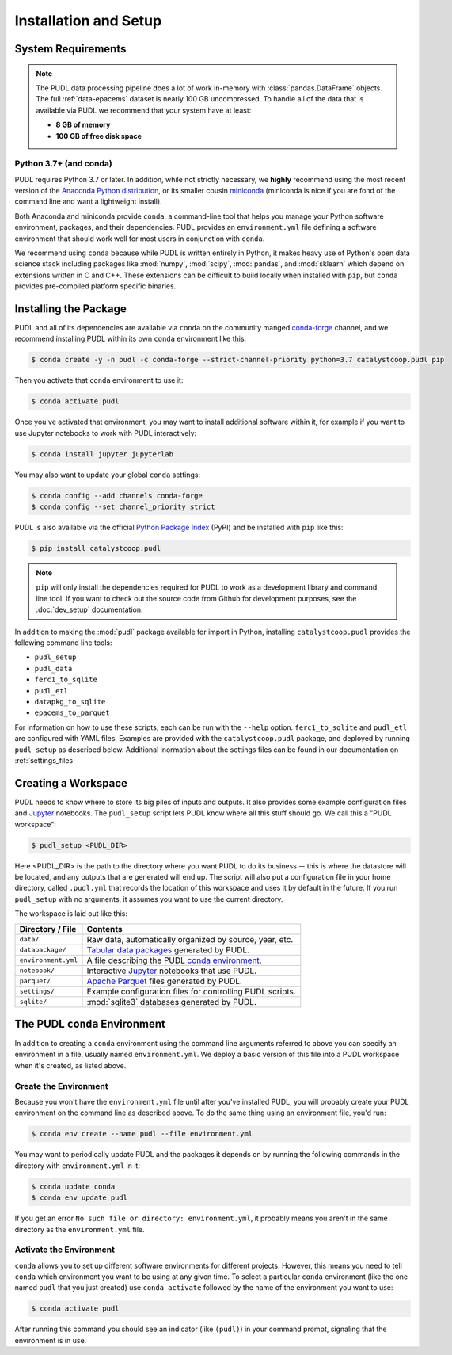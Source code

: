Installation and Setup
=======================

.. _install-requirements:

-------------------------------------------------------------------------------
System Requirements
-------------------------------------------------------------------------------

.. note::

    The PUDL data processing pipeline does a lot of work in-memory with
    :class:`pandas.DataFrame` objects. The full :ref:`data-epacems` dataset is
    nearly 100 GB uncompressed. To handle all of the data that is available via
    PUDL we recommend that your system have at least:

    * **8 GB of memory**
    * **100 GB of free disk space**

Python 3.7+ (and conda)
^^^^^^^^^^^^^^^^^^^^^^^

PUDL requires Python 3.7 or later. In addition, while not strictly necessary,
we **highly** recommend using the most recent version of the `Anaconda Python
distribution <https://www.anaconda.com/distribution/>`__, or its smaller cousin
`miniconda <https://conda.io/miniconda.html>`__ (miniconda is nice if you
are fond of the command line and want a lightweight install).

Both Anaconda and miniconda provide ``conda``, a command-line tool that helps
you manage your Python software environment, packages, and their dependencies.
PUDL provides an ``environment.yml`` file defining a software environment that
should work well for most users in conjunction with ``conda``.

We recommend using ``conda`` because while PUDL is written entirely in Python,
it makes heavy use of Python's open data science stack including packages like
:mod:`numpy`, :mod:`scipy`, :mod:`pandas`, and :mod:`sklearn` which depend on
extensions written in C and C++. These extensions can be difficult to build
locally when installed with ``pip``, but ``conda`` provides pre-compiled
platform specific binaries.

.. _install-pudl:

-------------------------------------------------------------------------------
Installing the Package
-------------------------------------------------------------------------------

PUDL and all of its dependencies are available via ``conda`` on the community
manged `conda-forge <https://conda-forge.org/>`__ channel, and we recommend
installing PUDL within its own ``conda`` environment like this:

.. code-block:: console

    $ conda create -y -n pudl -c conda-forge --strict-channel-priority python=3.7 catalystcoop.pudl pip

Then you activate that ``conda`` environment to use it:

.. code-block:: console

    $ conda activate pudl

Once you've activated that environment, you may want to install additional
software within it, for example if you want to use Jupyter notebooks to work
with PUDL interactively:

.. code-block:: console

    $ conda install jupyter jupyterlab

You may also want to update your global ``conda`` settings:

.. code-block:: console

    $ conda config --add channels conda-forge
    $ conda config --set channel_priority strict

PUDL is also available via the official
`Python Package Index <https://pypi.org>`_ (PyPI) and be installed with
``pip`` like this:

.. code-block:: console

    $ pip install catalystcoop.pudl

.. note::

    ``pip`` will only install the dependencies required for PUDL to work as a
    development library and command line tool. If you want to check out the
    source code from Github for development purposes, see the
    :doc:`dev_setup` documentation.

In addition to making the :mod:`pudl` package available for import in Python,
installing ``catalystcoop.pudl`` provides the following command line tools:

* ``pudl_setup``
* ``pudl_data``
* ``ferc1_to_sqlite``
* ``pudl_etl``
* ``datapkg_to_sqlite``
* ``epacems_to_parquet``

For information on how to use these scripts, each can be run with the
``--help`` option. ``ferc1_to_sqlite`` and ``pudl_etl`` are configured with
YAML files. Examples are provided with the ``catalystcoop.pudl`` package, and
deployed by running ``pudl_setup`` as described below. Additional inormation
about the settings files can be found in our documentation on
:ref:`settings_files`

.. _install-workspace:

-------------------------------------------------------------------------------
Creating a Workspace
-------------------------------------------------------------------------------

PUDL needs to know where to store its big piles of inputs and outputs. It
also provides some example configuration files and
`Jupyter <https://jupyter.org>`__ notebooks. The ``pudl_setup`` script lets
PUDL know where all this stuff should go. We call this a "PUDL workspace":

.. code-block:: console

    $ pudl_setup <PUDL_DIR>

Here <PUDL_DIR> is the path to the directory where you want PUDL to do its
business -- this is where the datastore will be located, and any outputs that
are generated will end up. The script will also put a configuration file in
your home directory, called ``.pudl.yml`` that records the location of this
workspace and uses it by default in the future. If you run ``pudl_setup`` with
no arguments, it assumes you want to use the current directory.

The workspace is laid out like this:

==================== ==========================================================
**Directory / File** **Contents**
-------------------- ----------------------------------------------------------
``data/``            Raw data, automatically organized by source, year, etc.
-------------------- ----------------------------------------------------------
``datapackage/``     `Tabular data packages <https://frictionlessdata.io/specs/tabular-data-package/>`__ generated by PUDL.
-------------------- ----------------------------------------------------------
``environment.yml``  A file describing the PUDL
                     `conda environment <https://docs.conda.io/projects/conda/en/latest/user-guide/tasks/manage-environments.html>`__.
-------------------- ----------------------------------------------------------
``notebook/``        Interactive `Jupyter <https://jupyter.org>`__
                     notebooks that use PUDL.
-------------------- ----------------------------------------------------------
``parquet/``         `Apache Parquet <https://parquet.apache.org/>`__ files
                     generated by PUDL.
-------------------- ----------------------------------------------------------
``settings/``        Example configuration files for controlling PUDL scripts.
-------------------- ----------------------------------------------------------
``sqlite/``          :mod:`sqlite3` databases generated by PUDL.
==================== ==========================================================

.. _install-conda-env:

-------------------------------------------------------------------------------
The PUDL ``conda`` Environment
-------------------------------------------------------------------------------
In addition to creating a ``conda`` environment using the command line
arguments referred to above you can specify an environment in a file, usually
named ``environment.yml``. We deploy a basic version of this file into a
PUDL workspace when it's created, as listed above.

Create the Environment
^^^^^^^^^^^^^^^^^^^^^^
Because you won't have the ``environment.yml`` file until after you've
installed PUDL, you will probably create your PUDL environment on the command
line as described above. To do the same thing using an environment file, you'd
run:

.. code-block:: console

   $ conda env create --name pudl --file environment.yml

You may want to periodically update PUDL and the packages it depends on
by running the following commands in the directory with ``environment.yml``
in it:

.. code-block:: console

    $ conda update conda
    $ conda env update pudl

If you get an error ``No such file or directory: environment.yml``, it
probably means you aren't in the same directory as the ``environment.yml``
file.


Activate the Environment
^^^^^^^^^^^^^^^^^^^^^^^^
``conda`` allows you to set up different software environments for different
projects. However, this means you need to tell ``conda`` which environment you
want to be using at any given time. To select a particular ``conda``
environment (like the one named ``pudl`` that you just created) use ``conda
activate`` followed by the name of the environment you want to use:

.. code-block:: console

   $ conda activate pudl

After running this command you should see an indicator (like ``(pudl)``) in
your command prompt, signaling that the environment is in use.

.. seealso::

    `Managing Environments <https://conda.io/docs/user-guide/tasks/manage-environments.html>`__, in the ``conda`` documentation.
